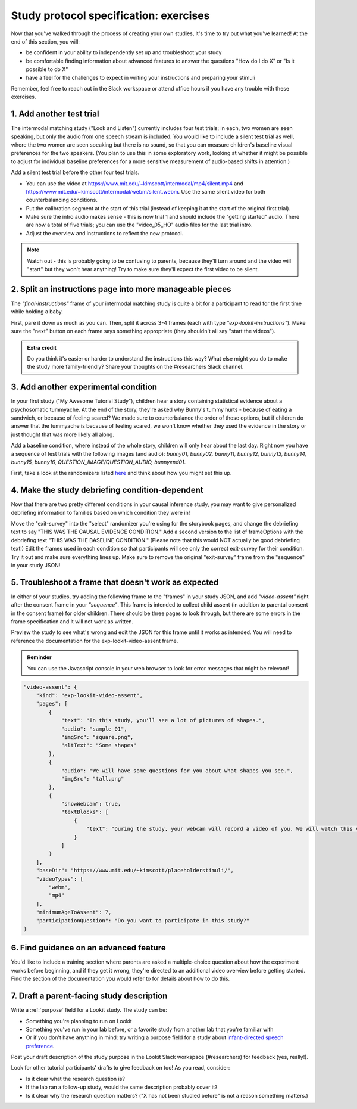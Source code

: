 ########################################
Study protocol specification: exercises
########################################

Now that you've walked through the process of creating your own studies, it's time to try out what you've learned! At the end of this section, you will:

* be confident in your ability to independently set up and troubleshoot your study
* be comfortable finding information about advanced features to answer the questions "How do I do X" or "Is it possible to do X"
* have a feel for the challenges to expect in writing your instructions and preparing your stimuli

Remember, feel free to reach out in the Slack workspace or attend office hours if you have any trouble with these exercises.

1. Add another test trial
~~~~~~~~~~~~~~~~~~~~~~~~~~~~~

The intermodal matching study ("Look and Listen") currently includes four test trials; in each, two women are seen speaking, but only the audio from one speech stream is included. You would like to include a silent test trial as well, where the two women are seen speaking but there is no sound, so that you can measure children's baseline visual preferences for the two speakers. (You plan to use this in some exploratory work, looking at whether it might be possible to adjust for individual baseline preferences for a more sensitive measurement of audio-based shifts in attention.)

Add a silent test trial before the other four test trials. 

* You can use the video at https://www.mit.edu/~kimscott/intermodal/mp4/silent.mp4 and https://www.mit.edu/~kimscott/intermodal/webm/silent.webm. Use the same silent video for both counterbalancing conditions.
* Put the calibration segment at the start of this trial (instead of keeping it at the start of the original first trial). 
* Make sure the intro audio makes sense - this is now trial 1 and should include the "getting started" audio. There are now a total of five trials; you can use the "video_05_HO" audio files for the last trial intro. 
* Adjust the overview and instructions to reflect the new protocol. 

.. admonition:: Note

   Watch out - this is probably going to be confusing to parents, because they'll turn around and the video will "start" but they won't hear anything! Try to make sure they'll expect the first video to be silent.
   
2. Split an instructions page into more manageable pieces
~~~~~~~~~~~~~~~~~~~~~~~~~~~~~~~~~~~~~~~~~~~~~~~~~~~~~~~~~~

The `"final-instructions"` frame of your intermodal matching study is quite a bit for a participant to read for the first time while holding a baby. 

First, pare it down as much as you can. Then, split it across 3-4 frames (each with type `"exp-lookit-instructions"`). Make sure the "next" button on each frame says something appropriate (they shouldn't all say "start the videos"). 

.. admonition:: Extra credit

   Do you think it's easier or harder to understand the instructions this way? What else might you do to make the study more family-friendly? Share your thoughts on the #researchers Slack channel.

3. Add another experimental condition
~~~~~~~~~~~~~~~~~~~~~~~~~~~~~~~~~~~~~~~~~

In your first study ("My Awesome Tutorial Study"), children hear a story containing statistical evidence about a psychosomatic tummyache. At the end of the story, they're asked why Bunny's tummy hurts - because of eating a sandwich, or because of feeling scared? We made sure to counterbalance the order of those options, but if children do answer that the tummyache is because of feeling scared, we won't know whether they used the evidence in the story or just thought that was more likely all along.

Add a baseline condition, where instead of the whole story, children will only hear about the last day. Right now you have a sequence of test trials with the following images (and audio): `bunny01, bunny02, bunny11, bunny12, bunny13, bunny14, bunny15, bunny16, QUESTION_IMAGE/QUESTION_AUDIO, bunnyend01`.

First, take a look at the randomizers listed `here <https://lookit.github.io/ember-lookit-frameplayer/modules/randomizers.html>`_ and think about how you might set this up.

.. raw:: html
  
    <details style="margin-left:50px;">
        <summary>Hint 1</summary>
        <p>Find the "storybook-causal" section of your study JSON. Inside you have a "frameList" which currently lists each storybook page. Try inserting a single "select" randomizer frame instead of the individual elements of that list - i.e., make a frame with kind `choice` and sampler `select`. This select randomizer can have its own "frameOptions" (like your original "frameList") and "commonFrameProperties". Use the documentation to learn how to tell it to use a particular subset of the frames in "frameOptions".</p>
    </details>
    
    <details style="margin-left:50px;">
        <summary>Hint 2</summary>
        <p>Set "whichFrames" in your inner "select" randomizer to something like "STORY_PAGE_LIST". Then add "STORY_PAGE_LIST" as a key in each of the "parameterSets" in your outer "random-parameter-set" randomizer. To do ALL the frames in order, you can use the value -1 for whichFrames (see the `section on this parameter  <https://lookit.github.io/ember-lookit-frameplayer/classes/Select.html#property_whichFrames>`_). To do just the first two frames in "frameOptions", you would use [0, 1].</p>
    </details>
    
    <details style="margin-left:50px;">
        <summary>Hint 3</summary>
        <p>You still want to counterbalance the order of the options in the test question, so you have a 2 x 2 design - bunnya01/bunnyb01 x baseline/causal. You can do this by making four parameterSets in your random-parameter-set randomizer.</p>
    </details>

4. Make the study debriefing condition-dependent
~~~~~~~~~~~~~~~~~~~~~~~~~~~~~~~~~~~~~~~~~~~~~~~~~

Now that there are two pretty different conditions in your causal inference study, you may want to give personalized debriefing information to families based on which condition they were in! 

Move the "exit-survey" into the "select" randomizer you're using for the storybook pages, and change the debriefing text to say "THIS WAS THE CAUSAL EVIDENCE CONDITION." Add a second version to the list of frameOptions with the debriefing text "THIS WAS THE BASELINE CONDITION." (Please note that this would NOT actually be good debriefing text!) Edit the frames used in each condition so that participants will see only the correct exit-survey for their condition. Try it out and make sure everything lines up. Make sure to remove the original "exit-survey" frame from the "sequence" in your study JSON!


5. Troubleshoot a frame that doesn't work as expected
~~~~~~~~~~~~~~~~~~~~~~~~~~~~~~~~~~~~~~~~~~~~~~~~~~~~~~

In either of your studies, try adding the following frame to the "frames" in your study JSON, and add `"video-assent"` right after the consent frame in your `"sequence"`. This frame is intended to collect child assent (in addition to parental consent in the consent frame) for older children. There should be three pages to look through, but there are some errors in the frame specification and it will not work as written. 

Preview the study to see what's wrong and edit the JSON for this frame until it works as intended. You will need to reference the documentation for the exp-lookit-video-assent frame.

.. admonition:: Reminder

   You can use the Javascript console in your web browser to look for error messages that might be relevant!

.. code:: json

    "video-assent": {
        "kind": "exp-lookit-video-assent",
        "pages": [
            {
                "text": "In this study, you'll see a lot of pictures of shapes.",
                "audio": "sample_01",
                "imgSrc": "square.png",
                "altText": "Some shapes"
            },
            {
                "audio": "We will have some questions for you about what shapes you see.",
                "imgSrc": "tall.png"
            },
            {
                "showWebcam": true,
                "textBlocks": [
                    {
                        "text": "During the study, your webcam will record a video of you. We will watch this video later so we can write down your answers to the questions."
                    }
                ]
            }
        ],
        "baseDir": "https://www.mit.edu/~kimscott/placeholderstimuli/",
        "videoTypes": [
            "webm",
            "mp4"
        ],
        "minimumAgeToAssent": 7,
        "participationQuestion": "Do you want to participate in this study?"
    }
   
6. Find guidance on an advanced feature
~~~~~~~~~~~~~~~~~~~~~~~~~~~~~~~~~~~~~~~~~~~~~~~~~

You'd like to include a training section where parents are asked a multiple-choice question about how the experiment works before beginning, and if they get it wrong, they're directed to an additional video overview before getting started. Find the section of the documentation you would refer to for details about how to do this.

7. Draft a parent-facing study description
~~~~~~~~~~~~~~~~~~~~~~~~~~~~~~~~~~~~~~~~~~~~~~~~

Write a :ref:`purpose` field for a Lookit study. The study can be:

* Something you're planning to run on Lookit
* Something you've run in your lab before, or a favorite study from another lab that you're familiar with
* Or if you don't have anything in mind: try writing a purpose field for a study about `infant-directed speech preference <https://psyarxiv.com/s98ab>`_.

Post your draft description of the study purpose in the Lookit Slack workspace (#researchers) for feedback (yes, really!). 

Look for other tutorial participants' drafts to give feedback on too! As you read, consider:

* Is it clear what the research question is?
* If the lab ran a follow-up study, would the same description probably cover it?
* Is it clear why the research question matters? ("X has not been studied before" is not a reason something matters.)

